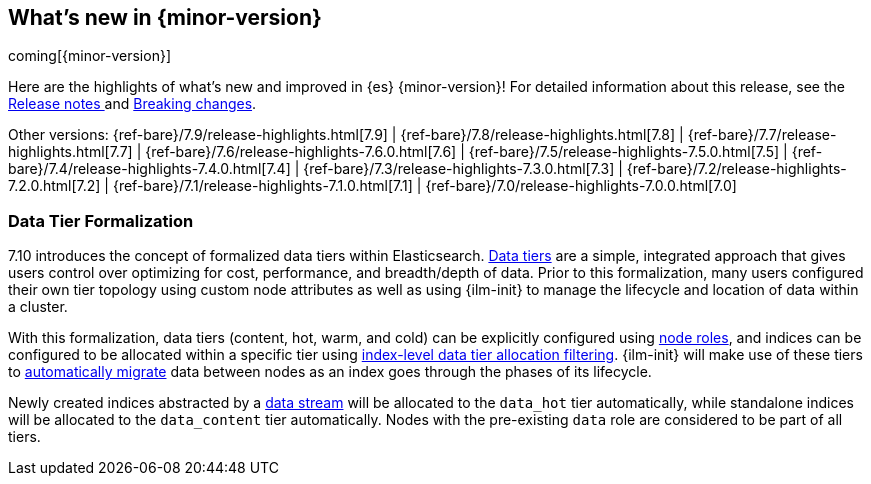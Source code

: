 [[release-highlights]]
== What's new in {minor-version}

coming[{minor-version}]

Here are the highlights of what's new and improved in {es} {minor-version}!
ifeval::["{release-state}"!="unreleased"]
For detailed information about this release, see the
<<release-notes-{elasticsearch_version}, Release notes >> and
<<breaking-changes-{minor-version}, Breaking changes>>.
endif::[]

// Add previous release to the list
Other versions:
{ref-bare}/7.9/release-highlights.html[7.9]
| {ref-bare}/7.8/release-highlights.html[7.8]
| {ref-bare}/7.7/release-highlights.html[7.7]
| {ref-bare}/7.6/release-highlights-7.6.0.html[7.6]
| {ref-bare}/7.5/release-highlights-7.5.0.html[7.5]
| {ref-bare}/7.4/release-highlights-7.4.0.html[7.4]
| {ref-bare}/7.3/release-highlights-7.3.0.html[7.3]
| {ref-bare}/7.2/release-highlights-7.2.0.html[7.2]
| {ref-bare}/7.1/release-highlights-7.1.0.html[7.1]
| {ref-bare}/7.0/release-highlights-7.0.0.html[7.0]

// tag::notable-highlights[]
[discrete]
[[data-tier-formalization]]
=== Data Tier Formalization
7.10 introduces the concept of formalized data tiers within Elasticsearch. <<data-tiers,Data tiers>>
are a simple, integrated approach that gives users control over optimizing for cost,
performance, and breadth/depth of data. Prior to this formalization, many users configured their own
tier topology using custom node attributes as well as using {ilm-init} to manage the lifecycle and
location of data within a cluster.

With this formalization, data tiers (content, hot, warm, and cold) can be explicitly configured
using <<node-roles,node roles>>, and indices can be configured to be allocated within a specific
tier using <<data-tier-shard-filtering,index-level data tier allocation filtering>>. {ilm-init} will
make use of these tiers to <<ilm-migrate,automatically migrate>> data between nodes as an index goes
through the phases of its lifecycle.

Newly created indices abstracted by a <<data-streams,data stream>> will be allocated to
the `data_hot` tier automatically, while standalone indices will be allocated to
the `data_content` tier automatically. Nodes with the pre-existing `data` role are 
considered to be part of all tiers.
// end::notable-highlights[]

// Use the notable-highlights tag to mark entries that
// should be featured in the Stack Installation and Upgrade Guide:
// tag::notable-highlights[]
// [discrete]
// === Heading
//
// Description.
// end::notable-highlights[]

// Omit the notable highlights tag for entries that only need to appear in the ES ref:
// [discrete]
// === Heading
//
// Description.
